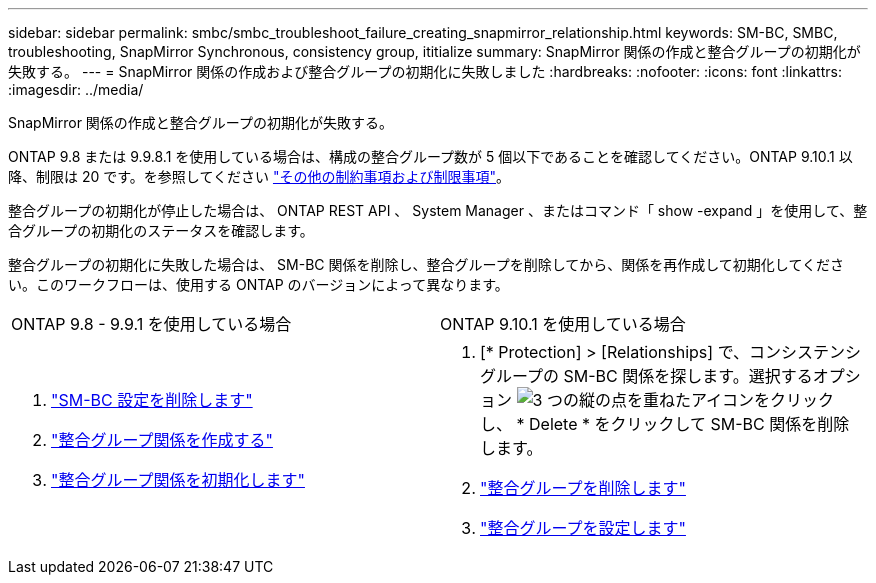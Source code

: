 ---
sidebar: sidebar 
permalink: smbc/smbc_troubleshoot_failure_creating_snapmirror_relationship.html 
keywords: SM-BC, SMBC, troubleshooting, SnapMirror Synchronous, consistency group, ititialize 
summary: SnapMirror 関係の作成と整合グループの初期化が失敗する。 
---
= SnapMirror 関係の作成および整合グループの初期化に失敗しました
:hardbreaks:
:nofooter: 
:icons: font
:linkattrs: 
:imagesdir: ../media/


[role="lead"]
SnapMirror 関係の作成と整合グループの初期化が失敗する。

ONTAP 9.8 または 9.9.8.1 を使用している場合は、構成の整合グループ数が 5 個以下であることを確認してください。ONTAP 9.10.1 以降、制限は 20 です。を参照してください link:smbc_plan_additional_restrictions_and_limitations.html["その他の制約事項および制限事項"]。

整合グループの初期化が停止した場合は、 ONTAP REST API 、 System Manager 、またはコマンド「 show -expand 」を使用して、整合グループの初期化のステータスを確認します。

整合グループの初期化に失敗した場合は、 SM-BC 関係を削除し、整合グループを削除してから、関係を再作成して初期化してください。このワークフローは、使用する ONTAP のバージョンによって異なります。

|===


| ONTAP 9.8 - 9.9.1 を使用している場合 | ONTAP 9.10.1 を使用している場合 


 a| 
. link:smbc_admin_removing_an_smbc_configuration.html["SM-BC 設定を削除します"]
. link:smbc_install_creating_a_consistency_group_relationship.html["整合グループ関係を作成する"]
. link:smbc_install_initializing_a_consistency_group.html["整合グループ関係を初期化します"]

 a| 
. [* Protection] > [Relationships] で、コンシステンシグループの SM-BC 関係を探します。選択するオプション image:../media/icon_kabob.gif["3 つの縦の点を重ねたアイコン"]をクリックし、 * Delete * をクリックして SM-BC 関係を削除します。
. link:../consistency-groups/delete-task.html["整合グループを削除します"]
. link:../consistency-groups/configure-task.html["整合グループを設定します"]


|===